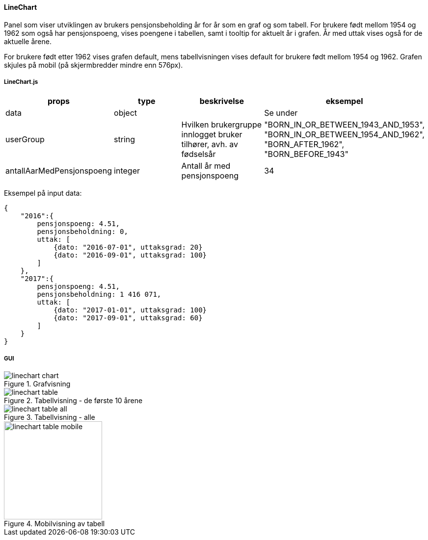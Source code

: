 ==== LineChart
Panel som viser utviklingen av brukers pensjonsbeholding år for år som en graf og som tabell.
For brukere født mellom 1954 og 1962 som også har pensjonspoeng, vises poengene  i tabellen, samt i tooltip for aktuelt
år i grafen.  År med uttak vises også for de aktuelle årene.

For brukere født etter 1962 vises grafen default, mens tabellvisningen vises default for brukere født mellom 1954 og 1962.
Grafen skjules på mobil (på skjermbredder mindre enn 576px).

===== LineChart.js
|===
| props | type | beskrivelse | eksempel

| data
| object
|
| Se under

| userGroup
| string
| Hvilken brukergruppe innlogget bruker tilhører, avh. av fødselsår
|   "BORN_IN_OR_BETWEEN_1943_AND_1953",
"BORN_IN_OR_BETWEEN_1954_AND_1962",
"BORN_AFTER_1962",
"BORN_BEFORE_1943"

| antallAarMedPensjonspoeng
| integer
| Antall år med pensjonspoeng
| 34
|===
Eksempel på input data:
[source, json]
{
    "2016":{
        pensjonspoeng: 4.51,
        pensjonsbeholdning: 0,
        uttak: [
            {dato: "2016-07-01", uttaksgrad: 20}
            {dato: "2016-09-01", uttaksgrad: 100}
        ]
    },
    "2017":{
        pensjonspoeng: 4.51,
        pensjonsbeholdning: 1 416 071,
        uttak: [
            {dato: "2017-01-01", uttaksgrad: 100}
            {dato: "2017-09-01", uttaksgrad: 60}
        ]
    }
}


===== GUI
.Grafvisning
image::linechart_chart.png[]

.Tabellvisning - de første 10 årene
image::linechart_table.png[]

.Tabellvisning - alle
image::linechart_table_all.png[]


.Mobilvisning av tabell
image::linechart_table_mobile.png[width=200]
